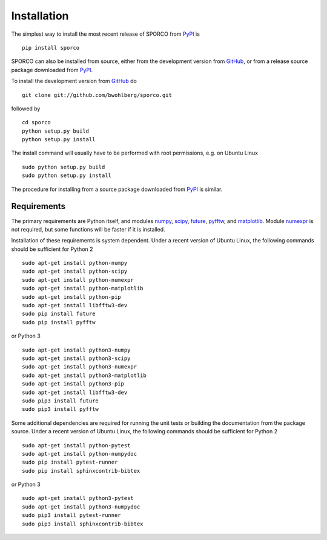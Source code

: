 Installation
============

The simplest way to install the most recent release of SPORCO from
`PyPI <https://pypi.python.org/pypi/sporco/>`_ is

::

    pip install sporco


SPORCO can also be installed from source, either from the development
version from `GitHub <https://github.com/bwohlberg/sporco>`_, or from
a release source package downloaded from `PyPI
<https://pypi.python.org/pypi/sporco/>`_.

To install the development version from `GitHub
<https://github.com/bwohlberg/sporco>`_ do

::

    git clone git://github.com/bwohlberg/sporco.git

followed by

::

   cd sporco
   python setup.py build
   python setup.py install

The install command will usually have to be performed with root
permissions, e.g. on Ubuntu Linux

::

   sudo python setup.py build
   sudo python setup.py install

The procedure for installing from a source package downloaded from `PyPI
<https://pypi.python.org/pypi/sporco/>`_ is similar.



Requirements
------------

The primary requirements are Python itself, and modules `numpy
<http://www.numpy.org>`_, `scipy <https://www.scipy.org>`_, `future
<http://python-future.org>`_, `pyfftw
<https://hgomersall.github.io/pyFFTW>`_, and `matplotlib
<http://matplotlib.org>`_. Module `numexpr
<https://github.com/pydata/numexpr>`_ is not required, but some
functions will be faster if it is installed.

Installation of these requirements is system dependent. Under a recent
version of Ubuntu Linux, the following commands should be sufficient
for Python 2

::

   sudo apt-get install python-numpy
   sudo apt-get install python-scipy
   sudo apt-get install python-numexpr
   sudo apt-get install python-matplotlib
   sudo apt-get install python-pip
   sudo apt-get install libfftw3-dev
   sudo pip install future
   sudo pip install pyfftw

or Python 3

::

   sudo apt-get install python3-numpy
   sudo apt-get install python3-scipy
   sudo apt-get install python3-numexpr
   sudo apt-get install python3-matplotlib
   sudo apt-get install python3-pip
   sudo apt-get install libfftw3-dev
   sudo pip3 install future
   sudo pip3 install pyfftw


Some additional dependencies are required for running the unit tests
or building the documentation from the package source. Under a recent
version of Ubuntu Linux, the following commands should be sufficient
for Python 2

::

   sudo apt-get install python-pytest
   sudo apt-get install python-numpydoc
   sudo pip install pytest-runner
   sudo pip install sphinxcontrib-bibtex

or Python 3

::

   sudo apt-get install python3-pytest
   sudo apt-get install python3-numpydoc
   sudo pip3 install pytest-runner
   sudo pip3 install sphinxcontrib-bibtex
